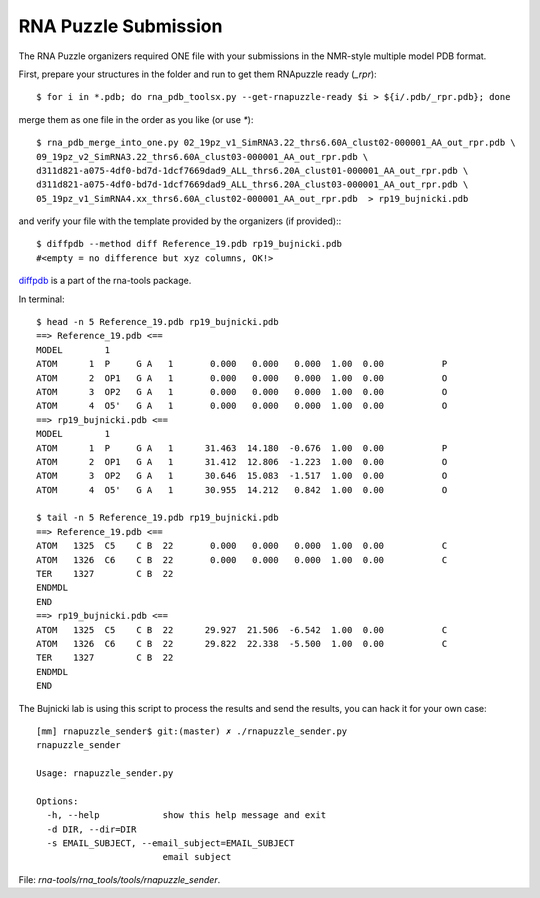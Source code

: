 RNA Puzzle Submission
=============================================

The RNA Puzzle organizers required ONE file with your submissions in the NMR-style multiple model PDB format.

First, prepare your structures in the folder and run to get them RNApuzzle ready (`_rpr`)::

	$ for i in *.pdb; do rna_pdb_toolsx.py --get-rnapuzzle-ready $i > ${i/.pdb/_rpr.pdb}; done

merge them as one file in the order as you like (or use `*`)::

	$ rna_pdb_merge_into_one.py 02_19pz_v1_SimRNA3.22_thrs6.60A_clust02-000001_AA_out_rpr.pdb \
 	09_19pz_v2_SimRNA3.22_thrs6.60A_clust03-000001_AA_out_rpr.pdb \
	d311d821-a075-4df0-bd7d-1dcf7669dad9_ALL_thrs6.20A_clust01-000001_AA_out_rpr.pdb \
	d311d821-a075-4df0-bd7d-1dcf7669dad9_ALL_thrs6.20A_clust03-000001_AA_out_rpr.pdb \
	05_19pz_v1_SimRNA4.xx_thrs6.60A_clust02-000001_AA_out_rpr.pdb  > rp19_bujnicki.pdb

and verify your file with the template provided by the organizers (if provided):::

	$ diffpdb --method diff Reference_19.pdb rp19_bujnicki.pdb
	#<empty = no difference but xyz columns, OK!>

diffpdb_ is a part of the rna-tools package.

.. _diffpdb: https://github.com/mmagnus/rna-tools/tree/master/rna_tools/utils/diffpdb

.. image:: ../pngs/rp19.png

In terminal::

	$ head -n 5 Reference_19.pdb rp19_bujnicki.pdb
	==> Reference_19.pdb <==
	MODEL        1
	ATOM      1  P     G A   1       0.000   0.000   0.000  1.00  0.00           P
	ATOM      2  OP1   G A   1       0.000   0.000   0.000  1.00  0.00           O
	ATOM      3  OP2   G A   1       0.000   0.000   0.000  1.00  0.00           O
	ATOM      4  O5'   G A   1       0.000   0.000   0.000  1.00  0.00           O
	==> rp19_bujnicki.pdb <==
	MODEL        1
	ATOM      1  P     G A   1      31.463  14.180  -0.676  1.00  0.00           P
	ATOM      2  OP1   G A   1      31.412  12.806  -1.223  1.00  0.00           O
	ATOM      3  OP2   G A   1      30.646  15.083  -1.517  1.00  0.00           O
	ATOM      4  O5'   G A   1      30.955  14.212   0.842  1.00  0.00           O

	$ tail -n 5 Reference_19.pdb rp19_bujnicki.pdb
	==> Reference_19.pdb <==
	ATOM   1325  C5    C B  22       0.000   0.000   0.000  1.00  0.00           C
	ATOM   1326  C6    C B  22       0.000   0.000   0.000  1.00  0.00           C
	TER    1327        C B  22
	ENDMDL
	END
	==> rp19_bujnicki.pdb <==
	ATOM   1325  C5    C B  22      29.927  21.506  -6.542  1.00  0.00           C
	ATOM   1326  C6    C B  22      29.822  22.338  -5.500  1.00  0.00           C
	TER    1327        C B  22
	ENDMDL
	END

The Bujnicki lab is using this script to process the results and send the results, you can hack it for your own case::

	[mm] rnapuzzle_sender$ git:(master) ✗ ./rnapuzzle_sender.py
	rnapuzzle_sender

	Usage: rnapuzzle_sender.py

	Options:
	  -h, --help            show this help message and exit
	  -d DIR, --dir=DIR
	  -s EMAIL_SUBJECT, --email_subject=EMAIL_SUBJECT
				email subject

File: `rna-tools/rna_tools/tools/rnapuzzle_sender`.
